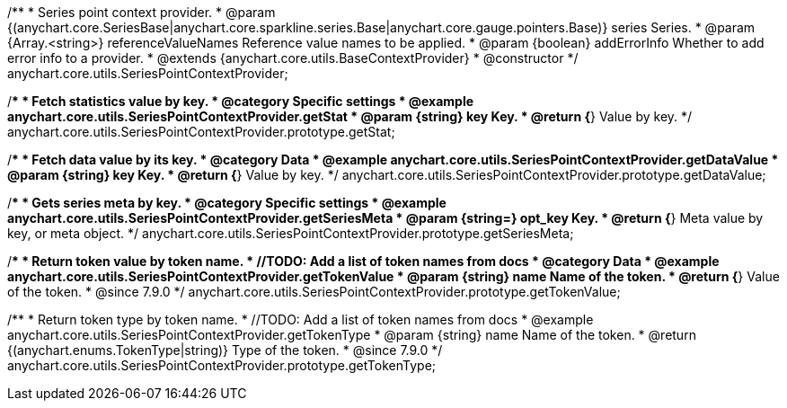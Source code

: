 /**
 * Series point context provider.
 * @param {(anychart.core.SeriesBase|anychart.core.sparkline.series.Base|anychart.core.gauge.pointers.Base)} series Series.
 * @param {Array.<string>} referenceValueNames Reference value names to be applied.
 * @param {boolean} addErrorInfo Whether to add error info to a provider.
 * @extends {anychart.core.utils.BaseContextProvider}
 * @constructor
 */
anychart.core.utils.SeriesPointContextProvider;

//----------------------------------------------------------------------------------------------------------------------
//
//  anychart.core.utils.SeriesPointContextProvider.prototype.getStat;
//
//----------------------------------------------------------------------------------------------------------------------

/**
 * Fetch statistics value by key.
 * @category Specific settings
 * @example anychart.core.utils.SeriesPointContextProvider.getStat
 * @param {string} key Key.
 * @return {*} Value by key.
 */
anychart.core.utils.SeriesPointContextProvider.prototype.getStat;


//----------------------------------------------------------------------------------------------------------------------
//
//  anychart.core.utils.SeriesPointContextProvider.prototype.getDataValue;
//
//----------------------------------------------------------------------------------------------------------------------

/**
 * Fetch data value by its key.
 * @category Data
 * @example anychart.core.utils.SeriesPointContextProvider.getDataValue
 * @param {string} key Key.
 * @return {*} Value by key.
 */
anychart.core.utils.SeriesPointContextProvider.prototype.getDataValue;


//----------------------------------------------------------------------------------------------------------------------
//
//  anychart.core.utils.SeriesPointContextProvider.prototype.getSeriesMeta;
//
//----------------------------------------------------------------------------------------------------------------------

/**
 * Gets series meta by key.
 * @category Specific settings
 * @example anychart.core.utils.SeriesPointContextProvider.getSeriesMeta
 * @param {string=} opt_key Key.
 * @return {*} Meta value by key, or meta object.
 */
anychart.core.utils.SeriesPointContextProvider.prototype.getSeriesMeta;


//----------------------------------------------------------------------------------------------------------------------
//
//  anychart.core.utils.SeriesPointContextProvider.prototype.getTokenValue
//
//----------------------------------------------------------------------------------------------------------------------

/**
 * Return token value by token name.
 * //TODO: Add a list of token names from docs
 * @category Data
 * @example anychart.core.utils.SeriesPointContextProvider.getTokenValue
 * @param {string} name Name of the token.
 * @return {*} Value of the token.
 * @since 7.9.0
 */
anychart.core.utils.SeriesPointContextProvider.prototype.getTokenValue;


//----------------------------------------------------------------------------------------------------------------------
//
//  anychart.core.utils.SeriesPointContextProvider.prototype.getTokenType
//
//----------------------------------------------------------------------------------------------------------------------

/**
 * Return token type by token name.
 * //TODO: Add a list of token names from docs
 * @example anychart.core.utils.SeriesPointContextProvider.getTokenType
 * @param {string} name Name of the token.
 * @return {(anychart.enums.TokenType|string)} Type of the token.
 * @since 7.9.0
 */
anychart.core.utils.SeriesPointContextProvider.prototype.getTokenType;
